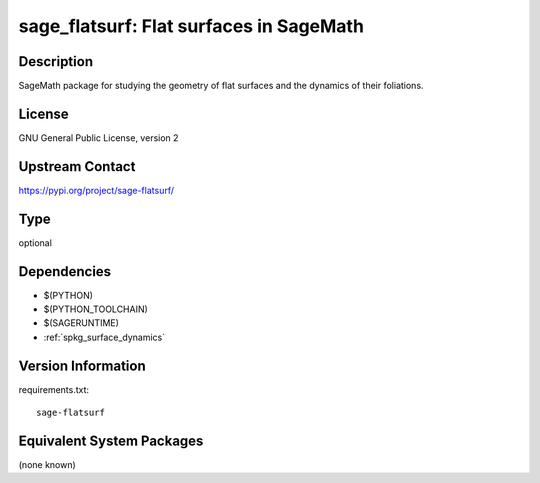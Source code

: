 .. _spkg_sage_flatsurf:

sage_flatsurf: Flat surfaces in SageMath
========================================

Description
-----------

SageMath package for studying the geometry of flat surfaces and the
dynamics of their foliations.

License
-------

GNU General Public License, version 2

Upstream Contact
----------------

https://pypi.org/project/sage-flatsurf/



Type
----

optional


Dependencies
------------

- $(PYTHON)
- $(PYTHON_TOOLCHAIN)
- $(SAGERUNTIME)
- :ref:`spkg_surface_dynamics`

Version Information
-------------------

requirements.txt::

    sage-flatsurf

Equivalent System Packages
--------------------------

(none known)
